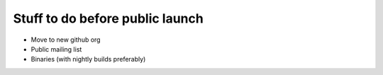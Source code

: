 Stuff to do before public launch
================================

* Move to new github org
* Public mailing list
* Binaries (with nightly builds preferably)
